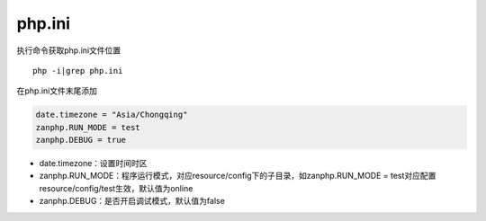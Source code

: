 php.ini
=======

执行命令获取php.ini文件位置

::

    php -i|grep php.ini

在php.ini文件末尾添加

.. code:: php

    date.timezone = "Asia/Chongqing"
    zanphp.RUN_MODE = test
    zanphp.DEBUG = true

-  date.timezone：设置时间时区

-  zanphp.RUN\_MODE：程序运行模式，对应resource/config下的子目录，如zanphp.RUN\_MODE
   = test对应配置resource/config/test生效，默认值为online
-  zanphp.DEBUG：是否开启调试模式，默认值为false
